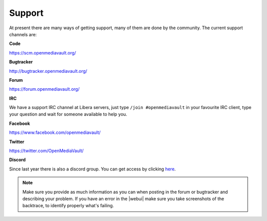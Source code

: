 Support
=======

At present there are many ways of getting support, many of them are done by the
community. The current support channels are:

**Code**

`<https://scm.openmediavault.org/>`_

**Bugtracker**

`<http://bugtracker.openmediavault.org/>`_

**Forum**

`<https://forum.openmediavault.org/>`_

**IRC**

We have a support IRC channel at Libera servers, just type ``/join #openmediavault``
in your favourite IRC client, type your question and wait for someone available
to help you.

**Facebook**

`<https://www.facebook.com/openmediavault/>`_

**Twitter**

`<https://twitter.com/OpenMediaVault/>`_

**Discord**

Since last year there is also a discord group. You can get access by clicking
`here <https://discord.gg/ZjknBdg>`_.

.. note::
   Make sure you provide as much information as you can when posting in the forum
   or bugtracker and describing your problem. If you have an error in the |webui|
   make sure you take screenshots of the backtrace, to identify properly what's
   failing.
